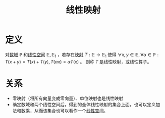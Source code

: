 #+title: 线性映射
#+roam_alias: 线性算子
#+roam_tags: 线性代数

* 定义
对[[file:20201019232551-域.org][数域]] \(\mathbb{P} \) 和[[file:20201016153155-线性空间.org][线性空间]] \(\mathbb{E} ,\mathbb{E} _1\) ，若存在[[file:20201009224938-泛函中的映射.org][映射]] \(T:\mathbb{E} \to \mathbb{E}_1  \) 使得 \(\forall x,y \in \mathbb{E} ,\forall \alpha \in \mathbb{P} :T(x+y) = T(x)+T(y),T(\alpha x) = \alpha T(x)\) 。
则称 \(T\) 是线性映射，或线性算子。

* 关系
- 零映射（将所有向量变成零向量）、单位映射也是线性映射
- 确定数域和两个线性空间后，得到的全体线性映射的集合上面，也可以定义加法和数乘，从而该集合也可以看作一个[[file:20201016153155-线性空间.org][线性空间]]。
